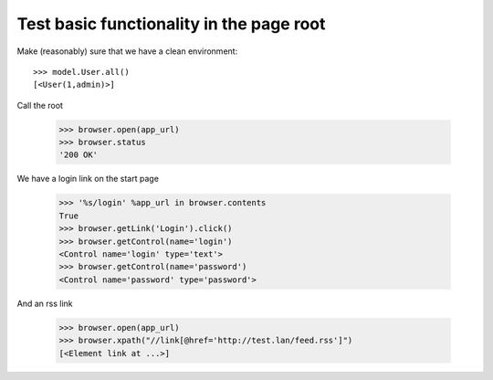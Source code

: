 Test basic functionality in the page root
=========================================

Make (reasonably) sure that we have a clean environment::

    >>> model.User.all()
    [<User(1,admin)>]

Call the root

   >>> browser.open(app_url)
   >>> browser.status
   '200 OK'

We have a login link on the start page

    >>> '%s/login' %app_url in browser.contents
    True 
    >>> browser.getLink('Login').click()
    >>> browser.getControl(name='login')
    <Control name='login' type='text'>
    >>> browser.getControl(name='password')
    <Control name='password' type='password'>

And an rss link

    >>> browser.open(app_url)
    >>> browser.xpath("//link[@href='http://test.lan/feed.rss']")
    [<Element link at ...>]
